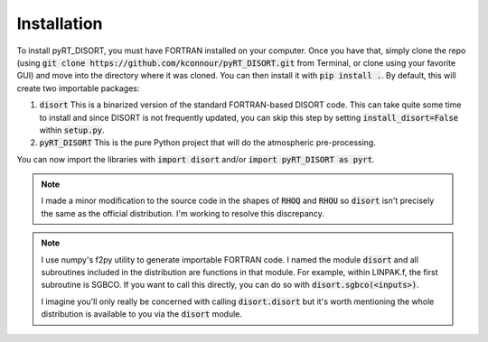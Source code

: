 Installation
============
To install pyRT_DISORT, you must have FORTRAN installed on your computer. Once
you have that, simply clone the repo (using
:code:`git clone https://github.com/kconnour/pyRT_DISORT.git` from Terminal, or
clone using your favorite GUI) and move into the directory where it was cloned.
You can then install it with :code:`pip install .`. By default, this will
create two importable packages:

1. :code:`disort`
   This is a binarized version of the standard FORTRAN-based DISORT code. This
   can take quite some time to install and since DISORT is not frequently
   updated, you can skip this step by setting :code:`install_disort=False`
   within :code:`setup.py`.
2. :code:`pyRT_DISORT`
   This is the pure Python project that will do the atmospheric pre-processing.

You can now import the libraries with :code:`import disort` and/or
:code:`import pyRT_DISORT as pyrt`.

.. note::
   I made a minor modification to the source code in the shapes of :code:`RHOQ`
   and :code:`RHOU` so :code:`disort` isn't precisely the same as the
   official distribution. I'm working to resolve this discrepancy.

.. note::
   I use numpy's f2py utility to generate importable FORTRAN code. I named the
   module :code:`disort` and all subroutines included in the distribution are
   functions in that module. For example, within LINPAK.f, the first subroutine
   is SGBCO. If you want to call this directly, you can do so with
   :code:`disort.sgbco(<inputs>)`.

   I imagine you'll only really be concerned with calling :code:`disort.disort`
   but it's worth mentioning the whole distribution is available to you via
   the :code:`disort` module.
